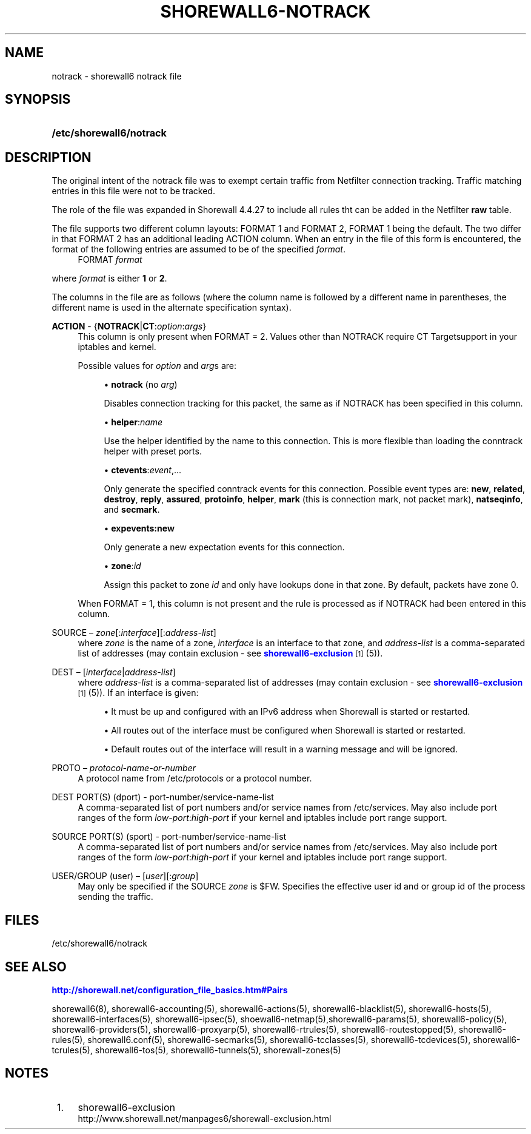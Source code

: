 '\" t
.\"     Title: shorewall6-notrack
.\"    Author: [FIXME: author] [see http://docbook.sf.net/el/author]
.\" Generator: DocBook XSL Stylesheets v1.75.2 <http://docbook.sf.net/>
.\"      Date: 04/07/2012
.\"    Manual: [FIXME: manual]
.\"    Source: [FIXME: source]
.\"  Language: English
.\"
.TH "SHOREWALL6\-NOTRACK" "5" "04/07/2012" "[FIXME: source]" "[FIXME: manual]"
.\" -----------------------------------------------------------------
.\" * Define some portability stuff
.\" -----------------------------------------------------------------
.\" ~~~~~~~~~~~~~~~~~~~~~~~~~~~~~~~~~~~~~~~~~~~~~~~~~~~~~~~~~~~~~~~~~
.\" http://bugs.debian.org/507673
.\" http://lists.gnu.org/archive/html/groff/2009-02/msg00013.html
.\" ~~~~~~~~~~~~~~~~~~~~~~~~~~~~~~~~~~~~~~~~~~~~~~~~~~~~~~~~~~~~~~~~~
.ie \n(.g .ds Aq \(aq
.el       .ds Aq '
.\" -----------------------------------------------------------------
.\" * set default formatting
.\" -----------------------------------------------------------------
.\" disable hyphenation
.nh
.\" disable justification (adjust text to left margin only)
.ad l
.\" -----------------------------------------------------------------
.\" * MAIN CONTENT STARTS HERE *
.\" -----------------------------------------------------------------
.SH "NAME"
notrack \- shorewall6 notrack file
.SH "SYNOPSIS"
.HP \w'\fB/etc/shorewall6/notrack\fR\ 'u
\fB/etc/shorewall6/notrack\fR
.SH "DESCRIPTION"
.PP
The original intent of the notrack file was to exempt certain traffic from Netfilter connection tracking\&. Traffic matching entries in this file were not to be tracked\&.
.PP
The role of the file was expanded in Shorewall 4\&.4\&.27 to include all rules tht can be added in the Netfilter
\fBraw\fR
table\&.
.PP
The file supports two different column layouts: FORMAT 1 and FORMAT 2, FORMAT 1 being the default\&. The two differ in that FORMAT 2 has an additional leading ACTION column\&. When an entry in the file of this form is encountered, the format of the following entries are assumed to be of the specified
\fIformat\fR\&.
.RS 4
FORMAT \fIformat\fR
.RE
.PP
where
\fIformat\fR
is either
\fB1\fR
or
\fB2\fR\&.
.PP
The columns in the file are as follows (where the column name is followed by a different name in parentheses, the different name is used in the alternate specification syntax)\&.
.PP
\fBACTION\fR \- {\fBNOTRACK\fR|\fBCT\fR:\fIoption\fR:\fIargs\fR}
.RS 4
This column is only present when FORMAT = 2\&. Values other than NOTRACK require
CT Targetsupport in your iptables and kernel\&.
.sp
Possible values for
\fIoption\fR
and
\fIarg\fRs are:
.sp
.RS 4
.ie n \{\
\h'-04'\(bu\h'+03'\c
.\}
.el \{\
.sp -1
.IP \(bu 2.3
.\}
\fBnotrack\fR
(no
\fIarg\fR)
.sp
Disables connection tracking for this packet, the same as if NOTRACK has been specified in this column\&.
.RE
.sp
.RS 4
.ie n \{\
\h'-04'\(bu\h'+03'\c
.\}
.el \{\
.sp -1
.IP \(bu 2.3
.\}
\fBhelper\fR:\fIname\fR
.sp
Use the helper identified by the name to this connection\&. This is more flexible than loading the conntrack helper with preset ports\&.
.RE
.sp
.RS 4
.ie n \{\
\h'-04'\(bu\h'+03'\c
.\}
.el \{\
.sp -1
.IP \(bu 2.3
.\}
\fBctevents\fR:\fIevent\fR,\&.\&.\&.
.sp
Only generate the specified conntrack events for this connection\&. Possible event types are:
\fBnew\fR,
\fBrelated\fR,
\fBdestroy\fR,
\fBreply\fR,
\fBassured\fR,
\fBprotoinfo\fR,
\fBhelper\fR,
\fBmark\fR
(this is connection mark, not packet mark),
\fBnatseqinfo\fR, and
\fBsecmark\fR\&.
.RE
.sp
.RS 4
.ie n \{\
\h'-04'\(bu\h'+03'\c
.\}
.el \{\
.sp -1
.IP \(bu 2.3
.\}
\fBexpevents\fR\fB:new\fR
.sp
Only generate a new expectation events for this connection\&.
.RE
.sp
.RS 4
.ie n \{\
\h'-04'\(bu\h'+03'\c
.\}
.el \{\
.sp -1
.IP \(bu 2.3
.\}
\fBzone\fR:\fIid\fR
.sp
Assign this packet to zone
\fIid\fR
and only have lookups done in that zone\&. By default, packets have zone 0\&.
.RE
.sp
When FORMAT = 1, this column is not present and the rule is processed as if NOTRACK had been entered in this column\&.
.RE
.PP
SOURCE \(en \fIzone\fR[:\fIinterface\fR][:\fIaddress\-list\fR]
.RS 4
where
\fIzone\fR
is the name of a zone,
\fIinterface\fR
is an interface to that zone, and
\fIaddress\-list\fR
is a comma\-separated list of addresses (may contain exclusion \- see
\m[blue]\fBshorewall6\-exclusion\fR\m[]\&\s-2\u[1]\d\s+2
(5))\&.
.RE
.PP
DEST \(en [\fIinterface\fR|\fIaddress\-list\fR]
.RS 4
where
\fIaddress\-list\fR
is a comma\-separated list of addresses (may contain exclusion \- see
\m[blue]\fBshorewall6\-exclusion\fR\m[]\&\s-2\u[1]\d\s+2
(5))\&. If an interface is given:
.sp
.RS 4
.ie n \{\
\h'-04'\(bu\h'+03'\c
.\}
.el \{\
.sp -1
.IP \(bu 2.3
.\}
It must be up and configured with an IPv6 address when Shorewall is started or restarted\&.
.RE
.sp
.RS 4
.ie n \{\
\h'-04'\(bu\h'+03'\c
.\}
.el \{\
.sp -1
.IP \(bu 2.3
.\}
All routes out of the interface must be configured when Shorewall is started or restarted\&.
.RE
.sp
.RS 4
.ie n \{\
\h'-04'\(bu\h'+03'\c
.\}
.el \{\
.sp -1
.IP \(bu 2.3
.\}
Default routes out of the interface will result in a warning message and will be ignored\&.
.RE
.RE
.PP
PROTO \(en \fIprotocol\-name\-or\-number\fR
.RS 4
A protocol name from
/etc/protocols
or a protocol number\&.
.RE
.PP
DEST PORT(S) (dport) \- port\-number/service\-name\-list
.RS 4
A comma\-separated list of port numbers and/or service names from
/etc/services\&. May also include port ranges of the form
\fIlow\-port\fR:\fIhigh\-port\fR
if your kernel and iptables include port range support\&.
.RE
.PP
SOURCE PORT(S) (sport) \- port\-number/service\-name\-list
.RS 4
A comma\-separated list of port numbers and/or service names from
/etc/services\&. May also include port ranges of the form
\fIlow\-port\fR:\fIhigh\-port\fR
if your kernel and iptables include port range support\&.
.RE
.PP
USER/GROUP (user) \(en [\fIuser\fR][:\fIgroup\fR]
.RS 4
May only be specified if the SOURCE
\fIzone\fR
is $FW\&. Specifies the effective user id and or group id of the process sending the traffic\&.
.RE
.SH "FILES"
.PP
/etc/shorewall6/notrack
.SH "SEE ALSO"
.PP
\m[blue]\fBhttp://shorewall\&.net/configuration_file_basics\&.htm#Pairs\fR\m[]
.PP
shorewall6(8), shorewall6\-accounting(5), shorewall6\-actions(5), shorewall6\-blacklist(5), shorewall6\-hosts(5), shorewall6\-interfaces(5), shorewall6\-ipsec(5), shoewall6\-netmap(5),shorewall6\-params(5), shorewall6\-policy(5), shorewall6\-providers(5), shorewall6\-proxyarp(5), shorewall6\-rtrules(5), shorewall6\-routestopped(5), shorewall6\-rules(5), shorewall6\&.conf(5), shorewall6\-secmarks(5), shorewall6\-tcclasses(5), shorewall6\-tcdevices(5), shorewall6\-tcrules(5), shorewall6\-tos(5), shorewall6\-tunnels(5), shorewall\-zones(5)
.SH "NOTES"
.IP " 1." 4
shorewall6-exclusion
.RS 4
\%http://www.shorewall.net/manpages6/shorewall-exclusion.html
.RE
